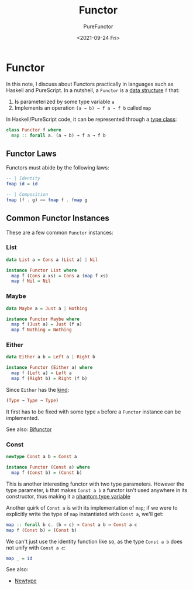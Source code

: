 :PROPERTIES:
:ID:       fea2efbd-2a1b-44ea-853a-627feaaee3f0
:END:
#+title: Functor
#+author: PureFunctor
#+date: <2021-09-24 Fri>

* Functor
In this note, I discuss about Functors practically in languages such as
Haskell and PureScript. In a nutshell, a ~Functor~ is a [[id:f446efb8-2645-4774-9618-bd6fe1419c13][data structure]]
~f~ that:

1. Is parameterized by some type variable ~a~
2. Implements an operation ~(a → b) → f a → f b~ called ~map~

In Haskell/PureScript code, it can be represented through a [[id:479ebd3d-f89d-45b3-894b-494905524c2f][type class]]:

#+begin_src purescript
class Functor f where
  map :: forall a. (a → b) → f a → f b
#+end_src

** Functor Laws
Functors must abide by the following laws:

#+begin_src purescript
-- | Identity
fmap id = id

-- | Composition
fmap (f . g) == fmap f . fmap g
#+end_src

** Common Functor Instances
These are a few common ~Functor~ instances:

*** List
#+begin_src purescript
data List a = Cons a (List a) | Nil

instance Functor List where
  map f (Cons a xs) = Cons a (map f xs)
  map f Nil = Nil
#+end_src

*** Maybe
#+begin_src purescript
data Maybe a = Just a | Nothing

instance Functor Maybe where
  map f (Just a) = Just (f a)
  map f Nothing = Nothing
#+end_src

*** Either
#+begin_src purescript
data Either a b = Left a | Right b

instance Functor (Either a) where
  map f (Left a) = Left a
  map f (Right b) = Right (f b)
#+end_src

Since ~Either~ has the [[id:22a65600-2728-40c5-a4bc-ea8743ebed64][kind]]:

#+begin_src purescript
(Type → Type → Type)
#+end_src

It first has to be fixed with some type ~a~ before a ~Functor~ instance can
be implemented.

See also: [[id:1d92c6cf-eae4-4562-a630-595a546c8ad5][Bifunctor]]

*** Const
#+begin_src purescript
newtype Const a b = Const a

instance Functor (Const a) where
  map f (Const b) = (Const b)
#+end_src

This is another interesting functor with two type parameters. However
the type parameter, ~b~ that makes ~Const a b~ a functor isn't used anywhere
in its constructor, thus making it a [[id:854c9e81-0891-4cc3-a8f7-76f2b49f2653][phantom type variable]]

Another quirk of ~Const a~ is with its implementation of ~map~; if we were
to explicitly write the type of ~map~ instantiated with ~Const a~, we'll get:

#+begin_src purescript
map :: forall b c. (b → c) → Const a b → Const a c
map f (Const b) = (Const b)
#+end_src

We can't just use the identity function like so, as the type ~Const a b~ does not unify with ~Const a c~:

#+begin_src purescript
map _ = id
#+end_src

See also:
- [[id:a603d7e4-d9a5-4d0f-a7a3-13c939200c2a][Newtype]]
